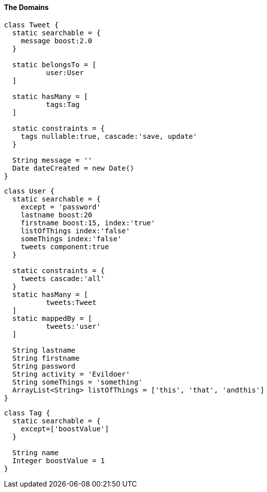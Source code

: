 [[theDomains]]
==== The Domains

[source, groovy]
----
class Tweet {
  static searchable = {
    message boost:2.0
  }

  static belongsTo = [
          user:User
  ]

  static hasMany = [
          tags:Tag
  ]

  static constraints = {
    tags nullable:true, cascade:'save, update'
  }

  String message = ''
  Date dateCreated = new Date()
}

----

[source, groovy]
----
class User {
  static searchable = {
    except = 'password'
    lastname boost:20
    firstname boost:15, index:'true'
    listOfThings index:'false'
    someThings index:'false'
    tweets component:true
  }

  static constraints = {
    tweets cascade:'all'
  }
  static hasMany = [
          tweets:Tweet
  ]
  static mappedBy = [
          tweets:'user'
  ]

  String lastname
  String firstname
  String password
  String activity = 'Evildoer'
  String someThings = 'something'
  ArrayList<String> listOfThings = ['this', 'that', 'andthis']
}

----

[source, groovy]
----
class Tag {
  static searchable = {
    except=['boostValue']
  }

  String name
  Integer boostValue = 1
}

----
